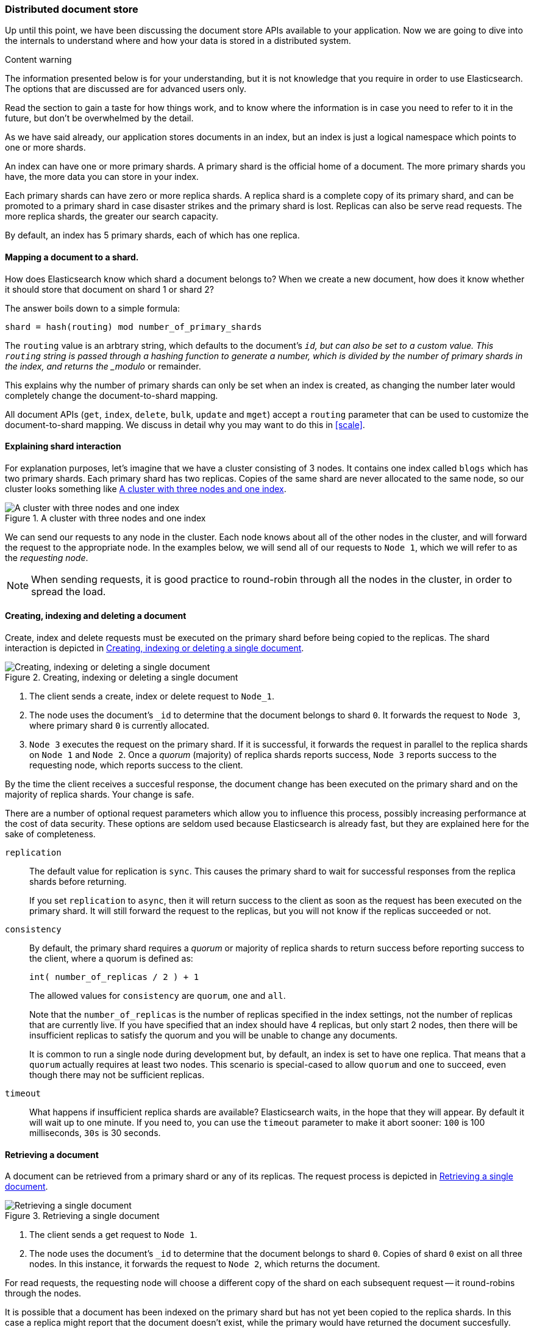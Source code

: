 [[distributed-docs]]
=== Distributed document store

Up until this point, we have been discussing the document store APIs
available to your application.   Now we are going to dive into the
internals to understand where and how your data is stored in a distributed
system.

.Content warning
****
The information presented below is for your understanding, but it
is not knowledge that you require in order to use Elasticsearch.
The options that are discussed are for advanced users only.

Read the section to gain a taste for how things work, and to know where
the information is in case you need to refer to it in the future,
but don't be overwhelmed by the detail.
****

As we have said already, our application stores documents in an index,
but an index is just a logical namespace which points to one or more shards.

An index can have one or more primary shards. A primary shard is the official
home of a document. The more primary shards you have, the more data you
can store in your index.

Each primary shards can have zero or more replica shards. A replica shard is
a complete copy of its primary shard, and can be promoted to a primary
shard in case disaster strikes and the primary shard is lost. Replicas
can also be serve read requests. The more replica shards, the greater
our search capacity.

By default, an index has 5 primary shards, each of which has
one replica.

==== Mapping a document to a shard.

How does Elasticsearch know which shard a document belongs to?  When we
create a new document, how does it know whether it should store that
document on shard 1 or shard 2?

The answer boils down to a simple formula:

    shard = hash(routing) mod number_of_primary_shards

The `routing` value is an arbtrary string, which defaults to the document's
`_id`, but can also be set to a custom value. This `routing` string
is passed through a hashing function to generate a number, which is
divided by the number of primary shards in the index, and returns the
_modulo_ or remainder.

This explains why the number of primary shards can only be set
when an index is created, as changing the number later
would completely change the document-to-shard mapping.

All document APIs (`get`, `index`, `delete`, `bulk`, `update` and `mget`)
accept a `routing` parameter that can be used to customize the
document-to-shard mapping. We discuss in detail why you may want to do
this in <<scale>>.

==== Explaining shard interaction

For explanation purposes, let's imagine that we have a cluster
consisting of 3 nodes. It contains one index called `blogs` which has
two primary shards. Each primary shard has two replicas. Copies of
the same shard are never allocated to the same node, so our cluster
looks something like <<img-distrib>>.

[[img-distrib]]
.A cluster with three nodes and one index
image::images/distrib.svg["A cluster with three nodes and one index"]

We can send our requests to any node in the cluster. Each node knows
about all of the other nodes in the cluster, and will forward the request
to the appropriate node. In the examples below, we will send all of our
requests to `Node 1`, which we will refer to as  the _requesting node_.

NOTE: When sending requests, it is good practice to round-robin through all the
nodes in the cluster, in order to spread the load.

[[distrib-write]]
==== Creating, indexing and deleting a document

Create, index and delete requests must be executed on the primary shard
before being copied to the replicas. The shard interaction is depicted
in <<img-distrib-write>>.

[[img-distrib-write]]
.Creating, indexing or deleting a single document
image::images/distrib_single_write.svg["Creating, indexing or deleting a single document"]

1. The client sends a create, index or delete request to `Node_1`.

2. The node uses the document's `_id` to determine that the document
   belongs to shard `0`. It forwards the request to `Node 3`,
   where primary shard `0` is currently allocated.

3. `Node 3` executes the request on the primary shard. If it
    is successful, it forwards the request in parallel to the replica shards on
   `Node 1` and `Node 2`. Once a _quorum_ (majority) of replica shards
   reports success, `Node 3` reports success to the requesting node, which
   reports success to the client.

By the time the client receives a succesful response, the document change
has been executed on the primary shard and on the majority of replica shards.
Your change is safe.

There are a number of optional request parameters which allow you to influence
this process, possibly increasing performance at the cost of data security.
These options are seldom used because Elasticsearch is already fast, but
they are explained here for the sake of completeness.

`replication`::

The default value for replication is `sync`. This causes the primary
shard to wait for successful responses from the replica shards before
returning.
+
If you set `replication` to `async`, then it will return success to the
client as soon as the request has been executed on the primary shard.
It will still forward the request to the replicas, but you will not
know if the replicas succeeded or not.

`consistency`::

By default, the primary shard requires a _quorum_ or majority of replica
shards to return success before reporting success to the client, where
a quorum is defined as:
+
    int( number_of_replicas / 2 ) + 1
+
The allowed values for `consistency` are `quorum`, `one` and `all`.
+
Note that the `number_of_replicas` is the number of replicas specified in
the index settings, not the number of replicas that are currently live.
If you have specified that an index should have 4 replicas, but only start
2 nodes, then there will be insufficient replicas to satisfy the quorum and
you will be unable to change any documents.
+
It is common to run a single node during development but, by default,
an index is set to have one replica.  That means that a `quorum` actually
requires at least two nodes.  This scenario is special-cased to allow
`quorum` and `one` to succeed, even though there may not be sufficient
replicas.

`timeout`::

What happens if insufficient replica shards are available? Elasticsearch
waits, in the hope that they will appear.  By default it will wait up
to one minute. If you need to, you can use the `timeout` parameter
to make it abort sooner: `100` is 100 milliseconds, `30s` is 30 seconds.

[[distrib-read]]
==== Retrieving a document

A document can be retrieved from a primary shard or any of its replicas.
The request process is depicted in <<img-distrib-read>>.

[[img-distrib-read]]
.Retrieving a single document
image::images/distrib_single_read.svg["Retrieving a single document"]

1. The client sends a get request to `Node 1`.

2. The node uses the document's `_id` to determine that the document
   belongs to shard `0`. Copies of shard `0` exist on all three nodes.
   In this instance, it forwards the request to `Node 2`, which returns
   the document.

For read requests, the requesting node will choose a different copy of the
shard on each subsequent request -- it round-robins through the nodes.

It is possible that a document has been indexed on the primary shard but
has not yet been copied to the replica shards. In this case a replica
might report that the document doesn't exist, while the primary would have
returned the document succesfully.

The `preference` parameter can be used to control which node handles the
retrieval request:

Default::

If `preference` is not specified, then read requests will be sent to
each shard in turn, in a round-robin fashion.

`_local`::

If a copy of the shard exists on the requesting node, then this will be
used to handle the read request, otherwise the request will be forwarded
to another node.

`_primary`::

The read request will be handled only by the primary shard.  This can
be useful when you are using <<version-control,`_version` numbers>> to
avoid data loss from conflicting changes. Retrieving the latest version
from the primary shard reduces (but does not eliminate) the chances
of conflict.

Arbitrary string::

The `preference` parameter can be set to any arbitrary string, such as
the session ID of a user, which would ensure that the user always gets
results from the same node.  While this is less useful when retrieving
individual documents, it can be very useful when searching: two documents that
are ranked as equally relevant by a search query may be returned in
a different order by different shards. Always returning results from
the same shard means that the user will see the results
in a consistent order.

==== Partial updates to a document

The `update` API, depicted in <<img-distr-update>>,  combines the read and
write patterns explained above.

[[img-distrib-write]]
.Partial updates to a document
image::images/distrib_single_update.svg["Partial updates to a document"]

1. The client sends an update request to `Node_1`.

2. It forwards the request to `Node 3`, where the primary shard is allocated.

3. `Node 3` retrieves the document from the primary shard, changes the JSON
   in the `_source` field, and reindexes the document on the primary shard.
   If the document has already been changed by another process, it retries
   step 3 up to `retry_on_conflict` times, before giving up.

4.  If `Node 3` has managed to update the document successfully, it forwards
    the new version of the document in parallel to the replica shards on
    `Node 1` and `Node 2` to be reindexed. Once a quorum of replica shards
    reports success, `Node 3` reports success to the requesting node,
    which reports success to the client.

The `update` API also accepts the `routing`, `replication`, `consistency` and
`timeout` parameters that are explained in <<distrib-write>>.

==== Multi-document patterns

The patterns for the `mget` and `bulk` APIs are similar to those
for individual documents. The difference is that the requesting node
knows in which shard each document lives. It breaks up the multi-document
request into a multi-document request _per shard_, and forwards these
in parallel to the participating nodes.

Once it receives answers from each node, it collates the responses
into a single response, which it returns to the client.

The pattern for the `mget` API is depicted in <<img-distr-mget>>.

[[img-distrib-mget]]
.Retrieving multiple documents with `mget`
image::images/distrib_mget.svg["Retrieving multiple documents with mget"]

1. The client sends an `mget` request to `Node_1`.

2. `Node 1` builds a multi-get request per shard, and forwards these
   requests in parallel to the nodes hosting each required primary or replica
   shard. Once all replies have beeen received, `Node 3` builds the response
   and returns it to the client.

A `routing` parameter can be set for each document in the `docs` array,
and the `preference` parameter can be set for the top-level `mget`
request.

The pattern for the `bulk` API is depicted in <<img-distr-bulk>>.

[[img-distrib-bulk]]
.Multiple document changes with `bulk`
image::images/distrib_bulk.svg["Multiple document changes with bulk"]

1. The client sends a `bulk` request to `Node_1`.

2. `Node 1` builds a bulk request per shard, and forwards these
   requests in parallel to the nodes hosting each involved primary shard.

3. Once a request has been executed successfully on a primary shard,
   it is forwarded in parallel to its replica shards on the other nodes.
   Once a _quorum_ (majority) of replica shards reports success, the node
   reports success to the requesting node, which collates the responses
   and returns them to the client.

The `bulk` API also accepts the `replication` and `consistency` parameters
at the top-level for the whole `bulk` request, and the `routing` parameter
in the metadata for each request.




